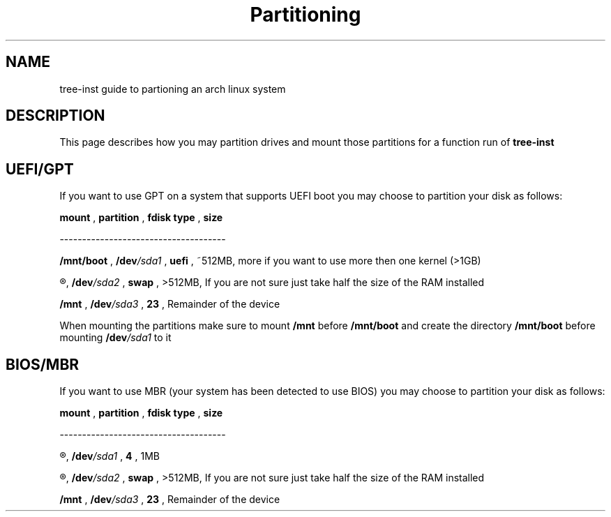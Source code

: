 .TH Partitioning 1
.SH NAME
tree-inst guide to partioning an arch linux system
.SH DESCRIPTION
This page describes how you may partition drives and
mount those partitions for a function run of
.B tree-inst
.SH UEFI/GPT
If you want to use GPT on a system that supports UEFI boot you may choose to partition your disk as follows:
.P
.B mount
,
.B partition
,
.B fdisk type
,
.B size
.P
-------------------------------------
.P
.B /mnt/boot
,
.BI /dev /sda1
,
.B uefi
,
~512MB, more if you want to use more then one kernel (>1GB)
.P
.R [SWAP]
,
.BI /dev /sda2
,
.B swap
,
>512MB, If you are not sure just take half the size of the RAM installed
.P
.B /mnt
,
.BI /dev /sda3
,
.B 23
,
Remainder of the device
.PP
When mounting the partitions make sure to mount
.B /mnt
before
.B /mnt/boot
and create the directory
.B /mnt/boot
before mounting
.BI /dev /sda1
to it
.SH BIOS/MBR
If you want to use MBR (your system has been detected to use BIOS) you may choose to partition your disk as follows:
.P
.B mount
,
.B partition
,
.B fdisk type
,
.B size
.P
-------------------------------------
.P
.R NONE
,
.BI /dev /sda1
,
.B 4
,
1MB
.P
.R [SWAP]
,
.BI /dev /sda2
,
.B swap
,
>512MB, If you are not sure just take half the size of the RAM installed
.P
.B /mnt
,
.BI /dev /sda3
,
.B 23
,
Remainder of the device